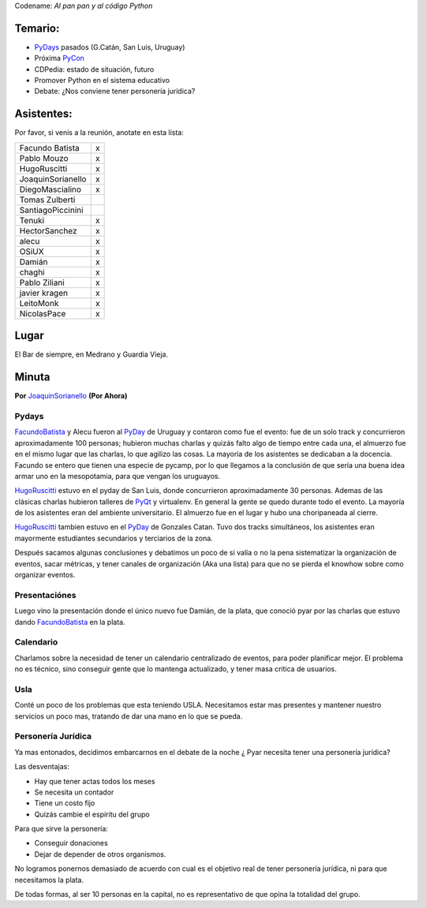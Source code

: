 .. title: Reunión 50  - Martes 23 de Agosto - Ciudad de Buenos Aires, en el bar de la esquina de Medrano y Guardia Vieja - 19hs


Codename: *Al pan pan y al código Python*

Temario:
--------

* PyDays_ pasados (G.Catán, San Luis, Uruguay)

* Próxima PyCon_

* CDPedia: estado de situación, futuro

* Promover Python en el sistema educativo

* Debate: ¿Nos conviene tener personería jurídica?

Asistentes:
-----------

Por favor, si venís a la reunión, anotate en esta lista:

.. csv-table::

    Facundo Batista,x
    Pablo Mouzo,x
    HugoRuscitti,x
    JoaquinSorianello,x
    DiegoMascialino,x
    Tomas Zulberti,
    SantiagoPiccinini,
    Tenuki,x
    HectorSanchez,x
    alecu,x
    OSiUX,x
    Damián,x
    chaghi,x
    Pablo Ziliani,x
    javier kragen,x
    LeitoMonk,x
    NicolasPace,x

Lugar
-----

El Bar de siempre, en Medrano y Guardia Vieja.

.. raw:: html

  <iframe src="https://www.google.com/maps/d/embed?mid=1EPKMtOBA1Z5cLEE-keWo3267qwg&hl=en" width="640" height="480"></iframe>

Minuta
------

**Por** JoaquinSorianello_ **(Por Ahora)**

Pydays
~~~~~~

FacundoBatista_ y Alecu fueron al PyDay_ de Uruguay y contaron como fue el evento: fue de un solo track y concurrieron aproximadamente 100 personas; hubieron muchas charlas y quizás falto algo de tiempo entre cada una, el almuerzo fue en el mismo lugar que las charlas, lo que  agilizo las cosas. La mayoría de los asistentes se dedicaban a la docencia. Facundo se entero que tienen una especie de pycamp, por lo que llegamos a la conclusión de que sería una buena idea armar uno en la mesopotamia, para que vengan los uruguayos.

HugoRuscitti_ estuvo en el pyday de San Luis, donde concurrieron aproximadamente 30 personas. Ademas de las clásicas charlas hubieron talleres de PyQt_ y virtualenv. En general la gente se quedo durante todo el evento. La mayoría de los asistentes eran del ambiente universitario. El almuerzo fue en el lugar y hubo una choripaneada al cierre.

HugoRuscitti_ tambien estuvo en el PyDay_ de Gonzales Catan. Tuvo dos tracks simultáneos, los asistentes eran mayormente estudiantes secundarios y terciarios de la zona.

Después sacamos algunas conclusiones y debatimos un poco de si valía o no la pena sistematizar la organización de eventos, sacar métricas, y tener canales de organización (Aka una lista) para que no se pierda el knowhow sobre como organizar eventos.

Presentaciónes
~~~~~~~~~~~~~~

Luego vino la presentación donde el único nuevo fue Damián, de la plata, que conoció pyar por las charlas que estuvo dando FacundoBatista_ en la plata.

Calendario
~~~~~~~~~~

Charlamos sobre la necesidad de tener un calendario centralizado de eventos, para poder planificar mejor. El problema no es técnico, sino conseguir gente que lo mantenga actualizado, y tener masa critica de usuarios.

Usla
~~~~

Conté un poco de los problemas que esta teniendo USLA. Necesitamos estar mas presentes y mantener nuestro servicios un poco mas, tratando de dar una mano en lo que se pueda.

Personería Jurídica
~~~~~~~~~~~~~~~~~~~

Ya mas entonados, decidimos embarcarnos en el debate de la noche ¿ Pyar necesita tener una personería jurídica?

Las desventajas:

* Hay que tener actas todos los meses

* Se necesita un contador

* Tiene un costo fijo

* Quizás cambie el espíritu del grupo

Para que sirve la personería:

* Conseguir donaciones

* Dejar de depender de otros organismos.

No logramos ponernos demasiado de acuerdo con cual es el objetivo real de tener personería jurídica, ni para que necesitamos la plata.

De todas formas, al ser 10 personas en la capital, no es representativo de que opina la totalidad del grupo.

.. _joaquinsorianello: /joaquinsorianello
.. _pyday: /pyday
.. _hugoruscitti: /hugoruscitti
.. _pyqt: /CharlasAbiertas2010/pyqt
.. _facundobatista: /miembros/facundobatista
.. _pycon: /pycon
